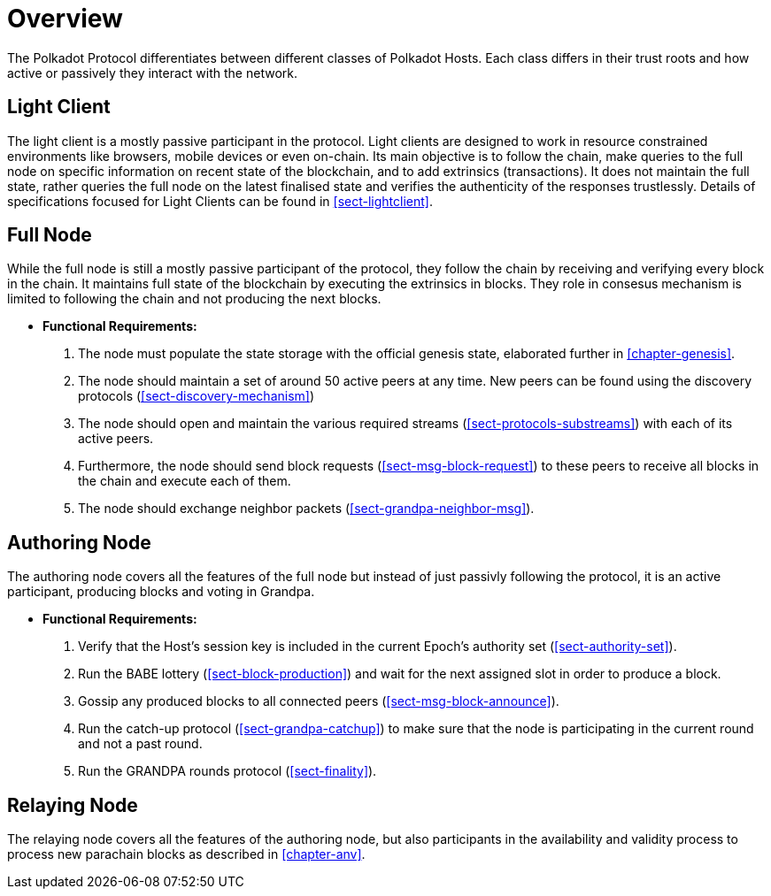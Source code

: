 [#chap-overview]
= Overview
The Polkadot Protocol differentiates between different classes of Polkadot Hosts. Each class differs in their trust roots and how active or passively they interact with the network.

[#sect-client-light]
== Light Client

The light client is a mostly passive participant in the protocol. Light clients are designed to work in resource constrained environments like browsers, mobile devices or even on-chain. Its main objective is to follow the chain, make queries to the full node on specific information on recent state of the blockchain, and to add extrinsics (transactions). It does not maintain the full state, rather queries the full node on the latest finalised state and verifies the authenticity of the responses trustlessly. Details of specifications focused for Light Clients can be found in <<sect-lightclient>>. 

[#sect-node-full]
== Full Node

While the full node is still a mostly passive participant of the protocol, they follow the chain by receiving and verifying every block in the chain. It maintains full state of the blockchain by executing the extrinsics in blocks. They role in consesus mechanism is limited to following the chain and not producing the next blocks.
// do we move the bootsrap/erquirements elsewhere for full nodes or it stays here?

* *Functional Requirements:* 
 
. The node must populate the state storage with the official genesis state,
elaborated further in <<chapter-genesis>>.
. The node should maintain a set of around 50 active peers at any time. New
peers can be found using the discovery protocols (<<sect-discovery-mechanism>>)
. The node should open and maintain the various required streams
(<<sect-protocols-substreams>>) with each of its active peers.
. Furthermore, the node should send block requests (<<sect-msg-block-request>>)
to these peers to receive all blocks in the chain and execute each of them.
. The node should exchange neighbor packets (<<sect-grandpa-neighbor-msg>>).

[#sect-node-authoring]
== Authoring Node

The authoring node covers all the features of the full node but instead of just passivly following the protocol, it is an active participant, producing blocks and voting in Grandpa.

* *Functional Requirements:* 

. Verify that the Host’s session key is included in the current Epoch’s
authority set (<<sect-authority-set>>).
. Run the BABE lottery (<<sect-block-production>>) and wait for the next
assigned slot in order to produce a block.
. Gossip any produced blocks to all connected peers
(<<sect-msg-block-announce>>).
. Run the catch-up protocol (<<sect-grandpa-catchup>>) to make sure that the
node is participating in the current round and not a past round.
. Run the GRANDPA rounds protocol (<<sect-finality>>).

[#sect-node-relaying]
== Relaying Node

The relaying node covers all the features of the authoring node, but also participants in the availability and validity process to process new parachain blocks as described in <<chapter-anv>>.
